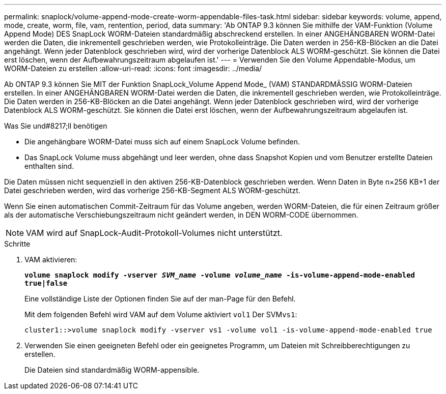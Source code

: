 ---
permalink: snaplock/volume-append-mode-create-worm-appendable-files-task.html 
sidebar: sidebar 
keywords: volume, append, mode, create, worm, file, vam, rentention, period, data 
summary: 'Ab ONTAP 9.3 können Sie mithilfe der VAM-Funktion (Volume Append Mode) DES SnapLock WORM-Dateien standardmäßig abschreckend erstellen. In einer ANGEHÄNGBAREN WORM-Datei werden die Daten, die inkrementell geschrieben werden, wie Protokolleinträge. Die Daten werden in 256-KB-Blöcken an die Datei angehängt. Wenn jeder Datenblock geschrieben wird, wird der vorherige Datenblock ALS WORM-geschützt. Sie können die Datei erst löschen, wenn der Aufbewahrungszeitraum abgelaufen ist.' 
---
= Verwenden Sie den Volume Appendable-Modus, um WORM-Dateien zu erstellen
:allow-uri-read: 
:icons: font
:imagesdir: ../media/


[role="lead"]
Ab ONTAP 9.3 können Sie MIT der Funktion SnapLock_Volume Append Mode_ (VAM) STANDARDMÄSSIG WORM-Dateien erstellen. In einer ANGEHÄNGBAREN WORM-Datei werden die Daten, die inkrementell geschrieben werden, wie Protokolleinträge. Die Daten werden in 256-KB-Blöcken an die Datei angehängt. Wenn jeder Datenblock geschrieben wird, wird der vorherige Datenblock ALS WORM-geschützt. Sie können die Datei erst löschen, wenn der Aufbewahrungszeitraum abgelaufen ist.

.Was Sie und#8217;ll benötigen
* Die angehängbare WORM-Datei muss sich auf einem SnapLock Volume befinden.
* Das SnapLock Volume muss abgehängt und leer werden, ohne dass Snapshot Kopien und vom Benutzer erstellte Dateien enthalten sind.


Die Daten müssen nicht sequenziell in den aktiven 256-KB-Datenblock geschrieben werden. Wenn Daten in Byte n×256 KB+1 der Datei geschrieben werden, wird das vorherige 256-KB-Segment ALS WORM-geschützt.

Wenn Sie einen automatischen Commit-Zeitraum für das Volume angeben, werden WORM-Dateien, die für einen Zeitraum größer als der automatische Verschiebungszeitraum nicht geändert werden, in DEN WORM-CODE übernommen.

[NOTE]
====
VAM wird auf SnapLock-Audit-Protokoll-Volumes nicht unterstützt.

====
.Schritte
. VAM aktivieren:
+
`*volume snaplock modify -vserver _SVM_name_ -volume _volume_name_ -is-volume-append-mode-enabled true|false*`

+
Eine vollständige Liste der Optionen finden Sie auf der man-Page für den Befehl.

+
Mit dem folgenden Befehl wird VAM auf dem Volume aktiviert `vol1` Der SVM``vs1``:

+
[listing]
----
cluster1::>volume snaplock modify -vserver vs1 -volume vol1 -is-volume-append-mode-enabled true
----
. Verwenden Sie einen geeigneten Befehl oder ein geeignetes Programm, um Dateien mit Schreibberechtigungen zu erstellen.
+
Die Dateien sind standardmäßig WORM-appensible.


